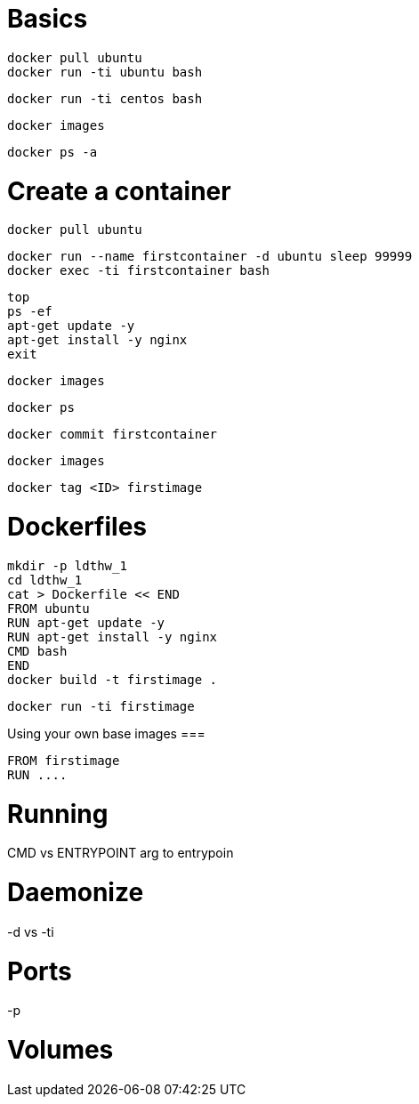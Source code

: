 Basics
======

----
docker pull ubuntu
docker run -ti ubuntu bash
----

----
docker run -ti centos bash
----

----
docker images
----

----
docker ps -a
----





Create a container
==================

----
docker pull ubuntu
----

----
docker run --name firstcontainer -d ubuntu sleep 99999
docker exec -ti firstcontainer bash
----

----
top
ps -ef
apt-get update -y
apt-get install -y nginx
exit
----

----
docker images
----

----
docker ps
----

----
docker commit firstcontainer
----

----
docker images
----

----
docker tag <ID> firstimage
----


Dockerfiles
===========


----
mkdir -p ldthw_1
cd ldthw_1
cat > Dockerfile << END
FROM ubuntu
RUN apt-get update -y
RUN apt-get install -y nginx
CMD bash
END
docker build -t firstimage .
----


----
docker run -ti firstimage
----

Using your own base images
===

----
FROM firstimage
RUN ....
----


Running
=======



CMD vs ENTRYPOINT
arg to entrypoin


Daemonize
=========

-d vs -ti


Ports
=====

-p



Volumes
=======
